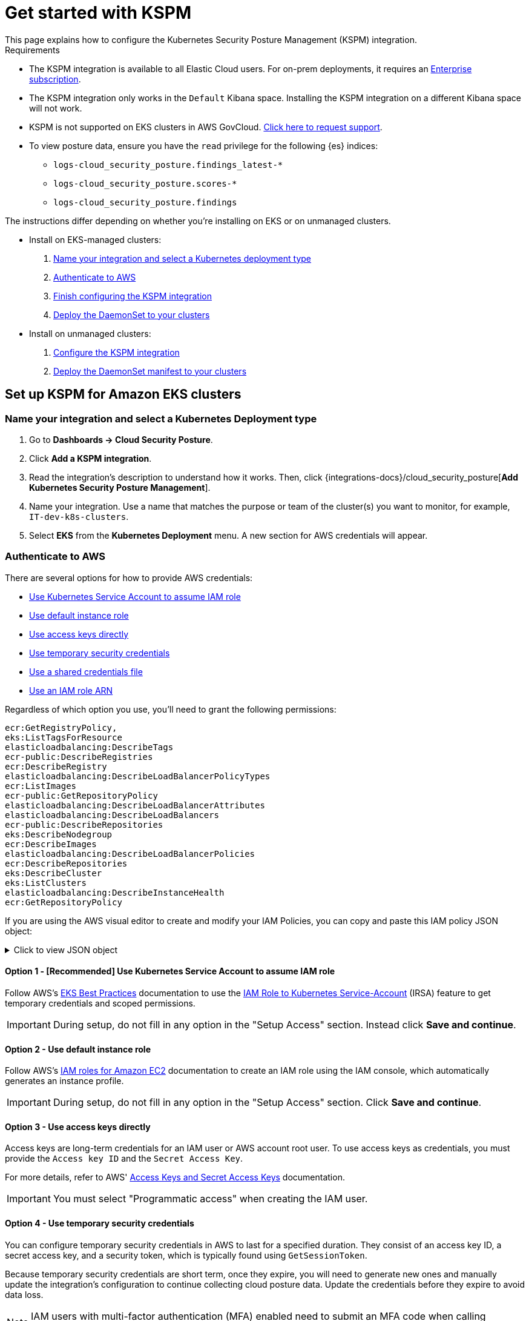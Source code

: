 [[get-started-with-kspm]]
= Get started with KSPM
This page explains how to configure the Kubernetes Security Posture Management (KSPM) integration.

.Requirements
[sidebar]
--
* The KSPM integration is available to all Elastic Cloud users. For on-prem deployments, it requires an https://www.elastic.co/pricing[Enterprise subscription].
* The KSPM integration only works in the `Default` Kibana space. Installing the KSPM integration on a different Kibana space will not work.
* KSPM is not supported on EKS clusters in AWS GovCloud. https://github.com/elastic/kibana/issues/new/choose[Click here to request support].
* To view posture data, ensure you have the `read` privilege for the following {es} indices:

- `logs-cloud_security_posture.findings_latest-*`
- `logs-cloud_security_posture.scores-*`
- `logs-cloud_security_posture.findings`
--

The instructions differ depending on whether you're installing on EKS or on unmanaged clusters.

* Install on EKS-managed clusters:
  . <<kspm-setup-eks-start,Name your integration and select a Kubernetes deployment type>>
  . <<kspm-setup-eks-auth,Authenticate to AWS>>
  . <<kspm-setup-eks-finish,Finish configuring the KSPM integration>>
  . <<kspm-setup-eks-modify-deploy,Deploy the DaemonSet to your clusters>>


* Install on unmanaged clusters:
  . <<kspm-setup-unmanaged,Configure the KSPM integration>>
  . <<kspm-setup-unmanaged-modify-deploy,Deploy the DaemonSet manifest to your clusters>>

[discrete]
[[kspm-setup-eks-start]]
== Set up KSPM for Amazon EKS clusters

[discrete]
=== Name your integration and select a Kubernetes Deployment type

1. Go to *Dashboards -> Cloud Security Posture*.
2. Click *Add a KSPM integration*.
3. Read the integration's description to understand how it works. Then, click {integrations-docs}/cloud_security_posture[*Add Kubernetes Security Posture Management*].
4. Name your integration. Use a name that matches the purpose or team of the cluster(s) you want to monitor, for example, `IT-dev-k8s-clusters`.
5. Select *EKS* from the *Kubernetes Deployment* menu. A new section for AWS credentials will appear.

[discrete]
[[kspm-setup-eks-auth]]
=== Authenticate to AWS

There are several options for how to provide AWS credentials:

* <<kspm-use-irsa,Use Kubernetes Service Account to assume IAM role>>
* <<kspm-use-instance-role,Use default instance role>>
* <<kspm-use-keys-directly,Use access keys directly>>
* <<kspm-use-temp-credentials,Use temporary security credentials>>
* <<kspm-use-a-shared-credentials-file,Use a shared credentials file>>
* <<kspm-use-iam-arn,Use an IAM role ARN>>

Regardless of which option you use, you'll need to grant the following permissions:



[source,console]
----------------------------------
ecr:GetRegistryPolicy,
eks:ListTagsForResource
elasticloadbalancing:DescribeTags
ecr-public:DescribeRegistries
ecr:DescribeRegistry
elasticloadbalancing:DescribeLoadBalancerPolicyTypes
ecr:ListImages
ecr-public:GetRepositoryPolicy
elasticloadbalancing:DescribeLoadBalancerAttributes
elasticloadbalancing:DescribeLoadBalancers
ecr-public:DescribeRepositories
eks:DescribeNodegroup
ecr:DescribeImages
elasticloadbalancing:DescribeLoadBalancerPolicies
ecr:DescribeRepositories
eks:DescribeCluster
eks:ListClusters
elasticloadbalancing:DescribeInstanceHealth
ecr:GetRepositoryPolicy
----------------------------------

If you are using the AWS visual editor to create and modify your IAM Policies, you can copy and paste this IAM policy JSON object:

.Click to view JSON object
[%collapsible]
====
```
{
    "Version": "2012-10-17",
    "Statement": [
        {
            "Sid": "VisualEditor0",
            "Effect": "Allow",
            "Action": [
                "ecr:GetRegistryPolicy",
                "eks:ListTagsForResource",
                "elasticloadbalancing:DescribeTags",
                "ecr-public:DescribeRegistries",
                "ecr:DescribeRegistry",
                "elasticloadbalancing:DescribeLoadBalancerPolicyTypes",
                "ecr:ListImages",
                "ecr-public:GetRepositoryPolicy",
                "elasticloadbalancing:DescribeLoadBalancerAttributes",
                "elasticloadbalancing:DescribeLoadBalancers",
                "ecr-public:DescribeRepositories",
                "eks:DescribeNodegroup",
                "ecr:DescribeImages",
                "elasticloadbalancing:DescribeLoadBalancerPolicies",
                "ecr:DescribeRepositories",
                "eks:DescribeCluster",
                "eks:ListClusters",
                "elasticloadbalancing:DescribeInstanceHealth",
                "ecr:GetRepositoryPolicy"
            ],
            "Resource": "*"
        }
    ]
}
```
====


[discrete]
[[kspm-use-irsa]]
==== Option 1 - [Recommended] Use Kubernetes Service Account to assume IAM role

Follow AWS's https://aws.github.io/aws-eks-best-practices/security/docs/iam/#iam-roles-for-service-accounts-irsa[EKS Best Practices] documentation to use the https://docs.aws.amazon.com/eks/latest/userguide/iam-roles-for-service-accounts.html[IAM Role to Kubernetes Service-Account] (IRSA) feature to get temporary credentials and scoped permissions.

IMPORTANT: During setup, do not fill in any option in the "Setup Access" section. Instead click *Save and continue*.

[discrete]
[[kspm-use-instance-role]]
==== Option 2 - Use default instance role
Follow AWS's https://docs.aws.amazon.com/AWSEC2/latest/UserGuide/iam-roles-for-amazon-ec2.html[IAM roles for Amazon EC2] documentation to create an IAM role using the IAM console, which automatically generates an instance profile.

IMPORTANT: During setup, do not fill in any option in the "Setup Access" section. Click *Save and continue*.

[discrete]
[[kspm-use-keys-directly]]
==== Option 3 - Use access keys directly
Access keys are long-term credentials for an IAM user or AWS account root user. To use access keys as credentials, you must provide the `Access key ID` and the `Secret Access Key`.

For more details, refer to AWS' https://docs.aws.amazon.com/general/latest/gr/aws-sec-cred-types.html[Access Keys and Secret Access Keys] documentation.

IMPORTANT: You must select "Programmatic access" when creating the IAM user.

[discrete]
[[kspm-use-temp-credentials]]
==== Option 4 - Use temporary security credentials
You can configure temporary security credentials in AWS to last for a specified duration. They consist of an access key ID, a secret access key, and a security token, which is typically found using `GetSessionToken`.

Because temporary security credentials are short term, once they expire, you will need to generate new ones and manually update the integration's configuration to continue collecting cloud posture data. Update the credentials before they expire to avoid data loss.

NOTE: IAM users with multi-factor authentication (MFA) enabled need to submit an MFA code when calling `GetSessionToken`. For more details, refer to AWS' https://docs.aws.amazon.com/IAM/latest/UserGuide/id_credentials_temp.html[Temporary Security Credentials] documentation.

You can use the AWS CLI to generate temporary credentials. For example, you could use the following command if you have MFA enabled:

[source,console]
----------------------------------
`sts get-session-token --serial-number arn:aws:iam::1234:mfa/your-email@example.com --duration-seconds 129600 --token-code 123456`
----------------------------------

The output from this command includes the following fields, which you should provide when configuring the KSPM integration:

* `Access key ID`: The first part of the access key.
* `Secret Access Key`: The second part of the access key.
* `Session Token`: A token required when using temporary security credentials.

[discrete]
[[kspm-use-a-shared-credentials-file]]
==== Option 5 - Use a shared credentials file
If you use different AWS credentials for different tools or applications, you can use profiles to define multiple access keys in the same configuration file. For more details, refer to AWS' https://docs.aws.amazon.com/sdkref/latest/guide/file-format.html[Shared Credentials Files] documentation.

Instead of providing the `Access key ID` and `Secret Access Key` to the integration, provide the information required to locate the access keys within the shared credentials file:

* `Credential Profile Name`: The profile name in the shared credentials file.
* `Shared Credential File`: The directory of the shared credentials file.

If you don't provide values for all configuration fields, the integration will use these defaults:

- If `Access key ID`, `Secret Access Key`, and `ARN Role` are not provided, then the integration will check for `Credential Profile Name`.
- If there is no `Credential Profile Name`, the default profile will be used.
- If `Shared Credential File` is empty, the default directory will be used.
  - For Linux or Unix, the shared credentials file is located at `~/.aws/credentials`.

[discrete]
[[kspm-use-iam-arn]]
==== Option 6 - Use an IAM role Amazon Resource Name (ARN)
An IAM role Amazon Resource Name (ARN) is an IAM identity that you can create in your AWS account. You define the role's permissions.
Roles do not have standard long-term credentials such as passwords or access keys.
Instead, when you assume a role, it provides temporary security credentials for your session.
An IAM role's ARN can be used to specify which AWS IAM role to use to generate temporary credentials.

For more details, refer to AWS' https://docs.aws.amazon.com/STS/latest/APIReference/API_AssumeRole.html[AssumeRole API] documentation.
Follow AWS' instructions to https://docs.aws.amazon.com/IAM/latest/UserGuide/id_users_create.html[create an IAM user], and define the IAM role's permissions using the JSON permissions policy above.

To use an IAM role's ARN, you need to provide either a <<kspm-use-a-shared-credentials-file,credential profile>> or <<kspm-use-keys-directly,access keys>> along with the `ARN role`.
The `ARN Role` value specifies which AWS IAM role to use for generating temporary credentials.

NOTE: If `ARN Role` is present, the integration will check if `Access key ID` and `Secret Access Key` are present.
If not, the package will check for a `Credential Profile Name`.
If a `Credential Profile Name` is not present, the default credential profile will be used.


[[kspm-setup-eks-finish]]
[discrete]
=== Finish configuring the KSPM integration for EKS
Once you've provided AWS credentials, finish configuring the KSPM integration:

1. If you want to monitor Kubernetes clusters that aren’t yet enrolled in {fleet}, select *New Hosts* under “where to add this integration”.
2. Name the {agent} policy. Use a name that matches the purpose or team of the cluster(s) you want to monitor. For example, `IT-dev-k8s-clusters`.
3. Click *Save and continue*, then *Add agent to your hosts*. The *Add agent* wizard appears and provides a DaemonSet manifest `.yaml` file with pre-populated configuration information, such as the `Fleet ID` and `Fleet URL`.

[[kspm-setup-eks-modify-deploy]]
[discrete]
=== Deploy the KSPM integration to EKS clusters
The *Add agent* wizard helps you deploy the KSPM integration on the Kubernetes clusters you wish to monitor. For each cluster:

1. Download the manifest and make any necessary revisions to its configuration to suit the needs of your environment.
2. Apply the manifest using the `kubectl apply -f` command. For example: `kubectl apply -f elastic-agent-managed-kubernetes.yaml`

After a few minutes, a message confirming the {agent} enrollment appears, followed by a message confirming that data is incoming. You can then click *View assets* to see where the newly-collected configuration information appears throughout {kib}, including the <<findings-page,Findings page>> and the <<cloud-posture-dashboard, Cloud Security Posture dashboard>>.


[discrete]
[[kspm-setup-unmanaged]]
== Set up KSPM for unmanaged Kubernetes clusters

Follow these steps to deploy the KSPM integration to unmanaged clusters. Keep in mind credentials are NOT required for unmanaged deployments.

[discrete]
=== Configure the KSPM integration
To install the integration on unmanaged clusters:

. Go to *Dashboards -> Cloud Security Posture*.
. Click *Add a KSPM integration*.
. Read the integration's description to understand how it works. Then, click {integrations-docs}/cloud_security_posture[*Add Kubernetes Security Posture Management*].
. Name your integration. Use a name that matches the purpose or team of the cluster(s) you want to monitor, for example, `IT-dev-k8s-clusters`.
. Select *Unmanaged Kubernetes* from the *Kubernetes Deployment* menu.
. If you want to monitor Kubernetes clusters that aren’t yet enrolled in {fleet}, select *New Hosts* when choosing the {agent} policy.
. Select the {agent} policy where you want to add the integration.
. Click *Save and continue*, then *Add agent to your hosts*. The *Add agent* wizard appears and provides a DaemonSet manifest `.yaml` file with pre-populated configuration information, such as the `Fleet ID` and `Fleet URL`.

[role="screenshot"]
image::images/kspm-add-agent-wizard.png[The KSPM integration's Add agent wizard]

[[kspm-setup-unmanaged-modify-deploy]]
[discrete]
=== Deploy the KSPM integration to unmanaged clusters

The *Add agent* wizard helps you deploy the KSPM integration on the Kubernetes clusters you wish to monitor. To do this, for each cluster:

1. Download the manifest and make any necessary revisions to its configuration to suit the needs of your environment.
2. Apply the manifest using the `kubectl apply -f` command. For example: `kubectl apply -f elastic-agent-managed-kubernetes.yaml`

After a few minutes, a message confirming the {agent} enrollment appears, followed by a message confirming that data is incoming. You can then click *View assets* to see where the newly-collected configuration information appears throughout {kib}, including the <<findings-page,Findings page>> and the <<cloud-posture-dashboard, Cloud Security Posture dashboard>>.

[discrete]
[[kspm-eck]]
=== Set up KSPM on ECK deployments
To run KSPM on an https://www.elastic.co/guide/en/cloud-on-k8s/current/k8s-quickstart.html[ECK] deployment,
you must edit the https://www.elastic.co/guide/en/cloud-on-k8s/current/k8s-elastic-agent-configuration.html[Elastic Agent CRD] and https://www.elastic.co/guide/en/cloud-on-k8s/current/k8s-elastic-agent-configuration.html#k8s-elastic-agent-role-based-access-control[Elastic Agent Cluster-Role] `.yaml` files.

.Patch Elastic Agent
[%collapsible]
====
Add `volumes` and `volumeMounts` to `podTemplate`:
```yaml
podTemplate:
  spec:
    containers:
    - name: agent
      volumeMounts:
      - name: proc
        mountPath: /hostfs/proc
        readOnly: true
      - name: cgroup
        mountPath: /hostfs/sys/fs/cgroup
        readOnly: true
      - name: varlibdockercontainers
        mountPath: /var/lib/docker/containers
        readOnly: true
      - name: varlog
        mountPath: /var/log
        readOnly: true
      - name: etc-full
        mountPath: /hostfs/etc
        readOnly: true
      - name: var-lib
        mountPath: /hostfs/var/lib
        readOnly: true
      - name: etc-mid
        mountPath: /etc/machine-id
        readOnly: true
    volumes:
    - name: proc
      hostPath:
        path: /proc
    - name: cgroup
      hostPath:
        path: /sys/fs/cgroup
    - name: varlibdockercontainers
      hostPath:
        path: /var/lib/docker/containers
    - name: varlog
      hostPath:
        path: /var/log
    - name: etc-full
      hostPath:
        path: /etc
    - name: var-lib
      hostPath:
        path: /var/lib
    # Mount /etc/machine-id from the host to determine host ID
    # Needed for Elastic Security integration
    - name: etc-mid
      hostPath:
        path: /etc/machine-id
        type: File
```
====

.Patch RBAC
[%collapsible]
====
Make sure that the `elastic-agent` service-account has the following Role and ClusterRole:
```yaml
apiVersion: rbac.authorization.k8s.io/v1
kind: RoleBinding
metadata:
  namespace: default
  name: elastic-agent
subjects:
- kind: ServiceAccount
  name: elastic-agent
  namespace: default
roleRef:
  kind: Role
  name: elastic-agent
  apiGroup: rbac.authorization.k8s.io
---
apiVersion: rbac.authorization.k8s.io/v1
kind: ClusterRole
metadata:
  name: elastic-agent
  labels:
    k8s-app: elastic-agent
rules:
- apiGroups: [""]
  resources:
  - nodes
  - namespaces
  - events
  - pods
  - services
  - configmaps
  - serviceaccounts
  - persistentvolumes
  - persistentvolumeclaims
  verbs: ["get", "list", "watch"]
- apiGroups: ["extensions"]
  resources:
  - replicasets
  verbs: ["get", "list", "watch"]
- apiGroups: ["apps"]
  resources:
  - statefulsets
  - deployments
  - replicasets
  - daemonsets
  verbs: ["get", "list", "watch"]
- apiGroups:
  - ""
  resources:
  - nodes/stats
  verbs:
  - get
- apiGroups: [ "batch" ]
  resources:
  - jobs
  - cronjobs
  verbs: [ "get", "list", "watch" ]
- nonResourceURLs:
  - "/metrics"
  verbs:
  - get
- apiGroups: ["rbac.authorization.k8s.io"]
  resources:
  - clusterrolebindings
  - clusterroles
  - rolebindings
  - roles
  verbs: ["get", "list", "watch"]
- apiGroups: ["policy"]
  resources:
  - podsecuritypolicies
  verbs: ["get", "list", "watch"]
---
apiVersion: rbac.authorization.k8s.io/v1
kind: Role
metadata:
  name: elastic-agent
  namespace: default
  labels:
    k8s-app: elastic-agent
rules:
  - apiGroups:
    - coordination.k8s.io
    resources:
    - leases
    verbs: ["get", "create", "update"]
```
====

